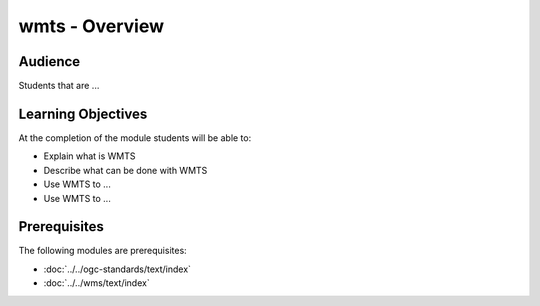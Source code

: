 wmts - Overview
======================

Audience
--------
Students that are ...

Learning Objectives
-------------------

At the completion of the module students will be able to:

- Explain what is WMTS
- Describe what can be done with WMTS
- Use WMTS to ...
- Use WMTS to ...



Prerequisites
-------------

The following modules are prerequisites:
 
- :doc:`../../ogc-standards/text/index`
- :doc:`../../wms/text/index`




